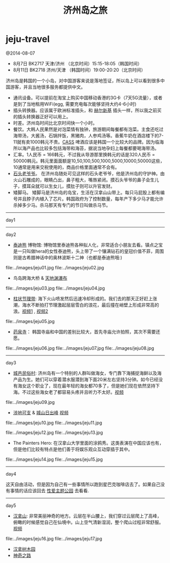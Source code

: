 * jeju-travel
#+TITLE: 济州岛之旅

@2014-08-07

   - 8月7日  BK2717 天津/济州 （北京时间）15:15-18:05（韩国时间）
   - 8月11日 BK2718 济州/天津 （韩国时间）19:00-20:20（北京时间）

济州岛是韩国的一个小岛，对中国游客来说是落地签证，所以岛上可以看到很多中国游客，并且当地很多服务都提供中文。
   - 通讯设备。可以提前在淘宝上购买中国移动香港的3G卡（7天5G流量），或者是到了当地租用WiFi(egg, 需要充电每次能够坚持大约4-6小时)
   - 插头转换器。应该属于欧洲标准插头，和 [[file:helsinki-travel.org][赫尔新基]] 插头一样，所以我之前买的插头转换器正好可以用上。
   - 时差。济州岛时间比北京时间快一个小时。
   - 餐饮。大韩人民果然是对泡菜情有独钟，旅游期间每餐都有泡菜。主食还吃过海带汤，大酱汤，石锅拌饭，黑猪肉，人参鸡汤等。香蕉牛奶在酒店楼下的7-11就有卖1000韩元不贵。[[http://baike.baidu.com/view/3746390.htm][CASS]] 啤酒应该是韩国一个比较大的品牌。因为临海所以海产品也比较多包括海带和海苔，据说当地孕妇上每餐都要喝海带汤。
   - 汇率。1人民币 = 166韩元，不过我从导游那里换韩元的话是320人民币 = 50000韩元。韩元里面面额是10,50,100,500,1000,5000,10000,50000这些，10通常是用来交税使用的，商品价格里面通常不会有。
   - [[http://baike.baidu.com/view/3879294.htm][石头老爷爷]]。 在济州岛随处可见这样的石头老爷爷，他是济州岛的守护神。由火山石雕成的，眼睛凸出，鼻子粗大，嘴唇紧闭。摸石头爷爷的鼻子会生儿子，摸耳朵就可以生女儿，摸肚子则可以升官发财。
   - 矮脚马。 矮脚马是济州岛的岛宝，生活在汉拿山山带上。每只马屁股上都有编号并且脖子内植入了芯片。韩国政府为了控制数量，每年产下多少马才能允许杀掉多少马。杀马那天有专门的节日叫做杀马节。

-----
day1

-----
day2

   - [[http://zh.wikipedia.org/wiki/泰迪熊][泰迪熊]] 博物馆: 博物馆里泰迪熊各种拟人化，非常适合小朋友去看。镇点之宝是一只叫做hera的女性泰迪熊，头上带了一个镶满钻石的皇冠价值不菲，周围则是古希腊神话中的奥林波斯十二神（也都是泰迪熊哦:) 
file:../images/jeju01.jpg file:../images/jeju02.jpg

   - 鸟岛跨海大桥 & [[http://baike.baidu.com/view/838603.htm][天地渊瀑布]]
file:../images/jeju03.jpg file:../images/jeju04.jpg

   - [[http://baike.baidu.com/view/687151.htm][柱状节理带]]: 海下火山喷发然后迅速冷却形成的。我们去的那天正好赶上涨潮，海水不断拍打节理激起层层雪白的浪花，最后撞在峭壁上形成非常高的浪。[[http://v.youku.com/v_show/id_XNzU1MDMzOTA0.html][视频1]] , [[http://v.youku.com/v_show/id_XNzU1MDM3MDMy.html][视频2]]
file:../images/jeju05.jpg

   - [[http://baike.baidu.com/view/4089447.htm][药泉寺]]： 韩国寺庙和中国的差别比较大，首先寺庙允许拍照，其次不需要还愿。
file:../images/jeju06.jpg file:../images/jeju07.jpg file:../images/jeju08.jpg

-----
day3

   - [[http://baike.baidu.com/view/841869.htm][城邑民俗村]]: 济州岛有一个特别的人群叫做海女，专门靠下海捕捉海鲜以及海产品为生。她们可以穿着潜水服潜到海下面20米左右坚持3分钟。如今已经没有海女这个职业了，现在最年轻的海女都70多了，但是她们现在依然坚持下海。不过这些海女老了都容易头疼并且听力不太好。[[http://v.youku.com/v_show/id_XNzU1MDM4OTIw.html][视频]]
file:../images/jeju09.jpg

   - [[http://baike.baidu.com/view/5909350.htm][涉地可支]] & [[http://baike.baidu.com/view/93364.htm][城山日出峰]] [[http://v.youku.com/v_show/id_XNzU1MDQyMjYw.html][视频]]
file:../images/jeju10.jpg file:../images/jeju11.jpg

file:../images/jeju12.jpg file:../images/jeju13.jpg

   - The Painters Hero: 在汉拿山大学里面的涂鸦秀。这类表演在中国应该也有，但是他们比较有特点是他们善于将娱乐观众互动穿插于其中。
file:../images/jeju14.jpg file:../images/jeju15.jpg

-----
day4

这天自由活动，但是因为自己有一些事情所以跑到星巴克咖啡店去了。如果自己没有事情的话应该回去 [[http://baike.baidu.com/view/10749678.htm][性爱主题公园]] 去看看. 

-----
day5
   - [[http://baike.baidu.com/view/349025.htm][汉拿山]]: 非常美丽神奇的地方。云层在半山腰上，我们穿过云层爬上了高峰，俯瞰的时候感觉自己在仙境中。山上空气清新湿润，整个爬山过程非常舒服。[[http://v.youku.com/v_show/id_XNzU1MDQzNzY4.html][视频]]
file:../images/jeju16.jpg file:../images/jeju17.jpg

   - [[http://baike.baidu.com/view/362270.htm][汉拿树木园]]
   - [[http://baike.baidu.com/subview/3723462/13354136.htm][神奇之路]]


